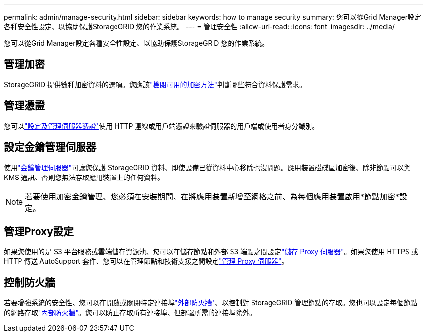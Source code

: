 ---
permalink: admin/manage-security.html 
sidebar: sidebar 
keywords: how to manage security 
summary: 您可以從Grid Manager設定各種安全性設定、以協助保護StorageGRID 您的作業系統。 
---
= 管理安全性
:allow-uri-read: 
:icons: font
:imagesdir: ../media/


[role="lead"]
您可以從Grid Manager設定各種安全性設定、以協助保護StorageGRID 您的作業系統。



== 管理加密

StorageGRID 提供數種加密資料的選項。您應該link:reviewing-storagegrid-encryption-methods.html["檢閱可用的加密方法"]判斷哪些符合資料保護需求。



== 管理憑證

您可以link:using-storagegrid-security-certificates.html["設定及管理伺服器憑證"]使用 HTTP 連線或用戶端憑證來驗證伺服器的用戶端或使用者身分識別。



== 設定金鑰管理伺服器

使用link:kms-configuring.html["金鑰管理伺服器"]可讓您保護 StorageGRID 資料、即使設備已從資料中心移除也沒問題。應用裝置磁碟區加密後、除非節點可以與 KMS 通訊、否則您無法存取應用裝置上的任何資料。


NOTE: 若要使用加密金鑰管理、您必須在安裝期間、在將應用裝置新增至網格之前、為每個應用裝置啟用*節點加密*設定。



== 管理Proxy設定

如果您使用的是 S3 平台服務或雲端儲存資源池、您可以在儲存節點和外部 S3 端點之間設定link:configuring-storage-proxy-settings.html["儲存 Proxy 伺服器"]。如果您使用 HTTPS 或 HTTP 傳送 AutoSupport 套件、您可以在管理節點和技術支援之間設定link:configuring-admin-proxy-settings.html["管理 Proxy 伺服器"]。



== 控制防火牆

若要增強系統的安全性、您可以在開啟或關閉特定連接埠link:controlling-access-through-firewalls.html["外部防火牆"]、以控制對 StorageGRID 管理節點的存取。您也可以設定每個節點的網路存取link:manage-firewall-controls.html["內部防火牆"]。您可以防止存取所有連接埠、但部署所需的連接埠除外。
